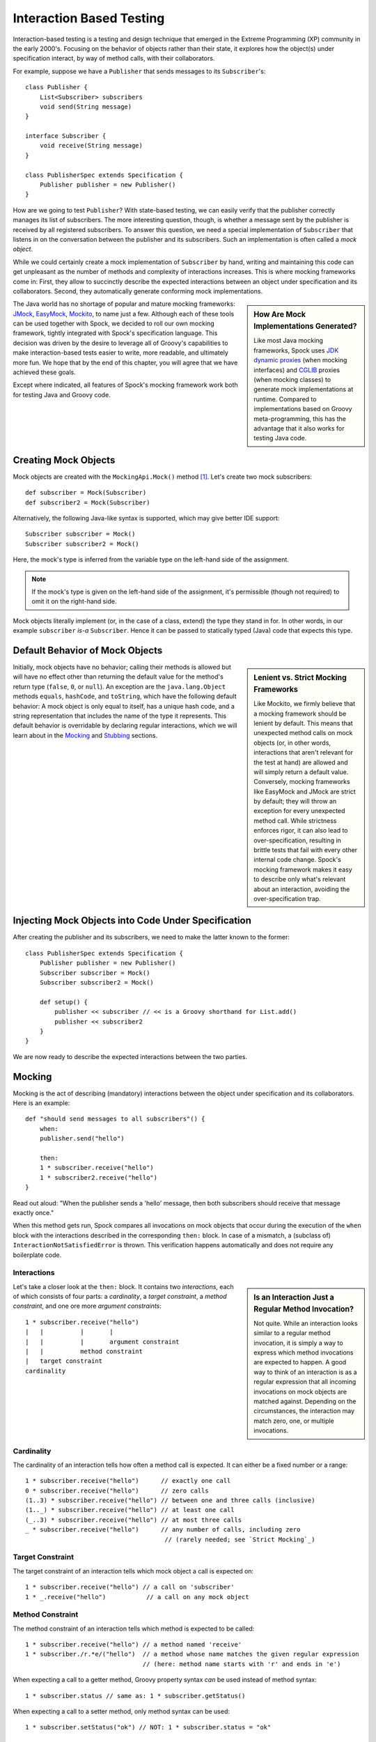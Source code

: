 .. _InteractionBasedTesting:

Interaction Based Testing
=========================

Interaction-based testing is a testing and design technique that emerged in the Extreme Programming
(XP) community in the early 2000's. Focusing on the behavior of objects rather than their state, it explores how
the object(s) under specification interact, by way of method calls, with their collaborators.

For example, suppose we have a ``Publisher`` that sends messages to its ``Subscriber``'s::

    class Publisher {
        List<Subscriber> subscribers
        void send(String message)
    }

    interface Subscriber {
        void receive(String message)
    }

    class PublisherSpec extends Specification {
        Publisher publisher = new Publisher()
    }

How are we going to test ``Publisher``? With state-based testing, we can easily verify that the publisher correctly
manages its list of subscribers. The more interesting question, though, is whether a message sent by the publisher
is received by all registered subscribers. To answer this question, we need a special implementation of
``Subscriber`` that listens in on the conversation between the publisher and its subscribers. Such an
implementation is often called a *mock object*.

While we could certainly create a mock implementation of ``Subscriber`` by hand, writing and maintaining this code
can get unpleasant as the number of methods and complexity of interactions increases. This is where mocking frameworks
come in: First, they allow to succinctly describe the expected interactions between an object under specification and its
collaborators. Second, they automatically generate conforming mock implementations.

.. sidebar:: How Are Mock Implementations Generated?

   Like most Java mocking frameworks, Spock uses `JDK dynamic proxies <http://docs.oracle.com/javase/7/docs/api/>`_
   (when mocking interfaces) and `CGLIB <http://cglib.sourceforge.net>`_ proxies (when mocking classes)
   to generate mock implementations at runtime. Compared to implementations based on Groovy meta-programming,
   this has the advantage that it also works for testing Java code.

The Java world has no shortage of popular and mature mocking frameworks: `JMock <http://www.jmock.org/>`_,
`EasyMock <http://www.easymock.org/>`_, `Mockito <http://code.google.com/p/mockito/>`_, to name just a few.
Although each of these tools can be used together with Spock, we decided to roll our own mocking framework,
tightly integrated with Spock's specification language. This decision was driven by the desire to leverage all of
Groovy's capabilities to make interaction-based tests easier to write, more readable, and ultimately more fun.
We hope that by the end of this chapter, you will agree that we have achieved these goals.

Except where indicated, all features of Spock's mocking framework work both for testing Java and Groovy code.

Creating Mock Objects
---------------------

Mock objects are created with the ``MockingApi.Mock()`` method [#creating]_. Let's create two mock subscribers::

    def subscriber = Mock(Subscriber)
    def subscriber2 = Mock(Subscriber)

Alternatively, the following Java-like syntax is supported, which may give better IDE support::

    Subscriber subscriber = Mock()
    Subscriber subscriber2 = Mock()

Here, the mock's type is inferred from the variable type on the left-hand side of the assignment.

.. note:: If the mock's type is given on the left-hand side of the assignment, it's permissible
   (though not required) to omit it on the right-hand side.

Mock objects literally implement (or, in the case of a class, extend) the type they stand in for. In other
words, in our example ``subscriber`` *is-a* ``Subscriber``. Hence it can be passed to statically typed (Java)
code that expects this type.

Default Behavior of Mock Objects
--------------------------------

.. sidebar:: Lenient vs. Strict Mocking Frameworks

    Like Mockito, we firmly believe that a mocking framework should be lenient by default. This means that unexpected
    method calls on mock objects (or, in other words, interactions that aren't relevant for the test at hand) are allowed
    and will simply return a default value. Conversely, mocking frameworks like EasyMock and JMock are strict by default;
    they will throw an exception for every unexpected method call. While strictness enforces rigor, it can also lead
    to over-specification, resulting in brittle tests that fail with every other internal code change. Spock's mocking
    framework makes it easy to describe only what's relevant about an interaction, avoiding the over-specification trap.

Initially, mock objects have no behavior; calling their methods is allowed but will have no effect other than returning
the default value for the method's return type (``false``, ``0``, or ``null``). An exception are the ``java.lang.Object``
methods ``equals``, ``hashCode``, and ``toString``, which have the following default behavior: A mock object is only
equal to itself, has a unique hash code, and a string representation that includes the name of the type it represents.
This default behavior is overridable by declaring regular interactions, which we will learn about in the `Mocking`_
and `Stubbing`_ sections.

Injecting Mock Objects into Code Under Specification
----------------------------------------------------

After creating the publisher and its subscribers, we need to make the latter known to the former::

    class PublisherSpec extends Specification {
        Publisher publisher = new Publisher()
        Subscriber subscriber = Mock()
        Subscriber subscriber2 = Mock()

        def setup() {
            publisher << subscriber // << is a Groovy shorthand for List.add()
            publisher << subscriber2
        }
    }

We are now ready to describe the expected interactions between the two parties.

Mocking
-------

Mocking is the act of describing (mandatory) interactions between the object under specification and its collaborators.
Here is an example::

    def "should send messages to all subscribers"() {
        when:
        publisher.send("hello")

        then:
        1 * subscriber.receive("hello")
        1 * subscriber2.receive("hello")
    }

Read out aloud: "When the publisher sends a 'hello' message, then both subscribers should receive that message exactly once."

When this method gets run, Spock compares all invocations on mock objects that occur during the execution of the
``when`` block with the interactions described in the corresponding ``then:`` block. In case of a mismatch, 
a (subclass of) ``InteractionNotSatisfiedError`` is thrown. This verification happens automatically and does not 
require any boilerplate code.

Interactions
~~~~~~~~~~~~

.. sidebar:: Is an Interaction Just a Regular Method Invocation?

    Not quite. While an interaction looks similar to a regular method invocation, it is simply a way to express which
    method invocations are expected to happen. A good way to think of an interaction is as a regular expression
    that all incoming invocations on mock objects are matched against. Depending on the circumstances, the interaction
    may match zero, one, or multiple invocations.

Let's take a closer look at the ``then:`` block. It contains two *interactions*, each of which consists of four
parts: a *cardinality*, a *target constraint*, a *method constraint*, and one ore more *argument constraints*::

    1 * subscriber.receive("hello")
    |   |          |       |
    |   |          |       argument constraint
    |   |          method constraint
    |   target constraint
    cardinality

Cardinality
~~~~~~~~~~~

The cardinality of an interaction tells how often a method call is expected. It can either be a fixed number or
a range::

    1 * subscriber.receive("hello")      // exactly one call
    0 * subscriber.receive("hello")      // zero calls
    (1..3) * subscriber.receive("hello") // between one and three calls (inclusive)
    (1.._) * subscriber.receive("hello") // at least one call
    (_..3) * subscriber.receive("hello") // at most three calls
    _ * subscriber.receive("hello")      // any number of calls, including zero
                                          // (rarely needed; see `Strict Mocking`_)
Target Constraint
~~~~~~~~~~~~~~~~~

The target constraint of an interaction tells which mock object a call is expected on::

  1 * subscriber.receive("hello") // a call on 'subscriber'
  1 * _.receive("hello")           // a call on any mock object

Method Constraint
~~~~~~~~~~~~~~~~~

The method constraint of an interaction tells which method is expected to be called::

    1 * subscriber.receive("hello") // a method named 'receive'
    1 * subscriber./r.*e/("hello")  // a method whose name matches the given regular expression
                                    // (here: method name starts with 'r' and ends in 'e')

When expecting a call to a getter method, Groovy property syntax *can* be used instead of method syntax::

    1 * subscriber.status // same as: 1 * subscriber.getStatus()

When expecting a call to a setter method, only method syntax can be used::

    1 * subscriber.setStatus("ok") // NOT: 1 * subscriber.status = "ok"

Argument Constraints
~~~~~~~~~~~~~~~~~~~~

The argument constraints of an interaction tell which method arguments are expected::

    1 * subscriber.receive("hello")     // an argument that is equal[#equality]_ to the String "hello"
    1 * subscriber.receive(!"hello")    // an argument that is unequal[#equality]_ to the String "hello"
    1 * subscriber.receive()            // the empty argument list (would never match in our example)
    1 * subscriber.receive(_)           // any single argument (including null)
    1 * subscriber.receive(*_)          // any argument list (including the empty argument list)
    1 * subscriber.receive(!null)       // any non-null argument
    1 * subscriber.receive(_ as String) // any non-null argument that is-a String
    1 * subscriber.receive({ it.size() > 3 }) // an argument that satisfies the given predicate
                                               // (here: message length is greater than 3)

Argument constraints work as expected for methods with multiple arguments and/or varargs::

    1 * process.invoke("ls", "-a", _, !null, { ["abcdefghiklmnopqrstuwx1"].contains(it) })

.. admonition:: Spock Deep Dive: Groovy Varargs

    Groovy allows any method whose last parameter has an array type to be called in vararg style. Consequently,
    vararg syntax is also allowed in interactions describing invocations of such methods.

Matching Any Method Call
~~~~~~~~~~~~~~~~~~~~~~~~

Sometimes it can be useful to match "anything", in some sense of the word::

    1 * subscriber._(*_)     // any method on subscriber, with any argument list
    1 * subscriber._         // shortcut for and preferred over the above

    1 * _._                   // any method call on any mock object
    1 * _                     // shortcut for and preferred over the above

.. note:: Although ``(_.._) * _._(*_) >> _`` is a valid interaction declaration,
   it is neither good style nor particularly useful.

Strict Mocking
~~~~~~~~~~~~~~

Now, when would matching any method call be useful? A good example is *strict mocking*,
a style of mocking where no interactions other than those explicitly declared are allowed::

    when:
    publisher.publish("hello")

    then:
    1 * subscriber.receive("hello") // demand one 'receive' call on `subscriber`
    _ * auditing._                  // allow any interaction with 'auditing'
    0 * _                           // don't allow any other interaction

``0 *`` only makes sense as the last interaction of a ``then:`` block or method. Also note the
use of ``_ *`` (any number of calls), which allows any interaction with the auditing component.

.. note:: ``_ *`` is only meaningful in the context of strict mocking. In particular, it is never necessary
   when `Stubbing`_ an invocation. For example, ``_ * auditing.record(_) >> "ok"`` can
   be simplified to ``auditing.record(_) >> "ok"``.

.. _WhereToDeclareInteractions:

Where to Declare Interactions
~~~~~~~~~~~~~~~~~~~~~~~~~~~~~

So far, we have declared all our interactions in a ``then:`` block. This often results in a spec that reads naturally.
However, it is also permissible to put interactions anywhere *before* the ``when:`` block that is supposed to satisfy
them. In particular, this means that interactions can be declared in a ``setup`` method. Interactions can also be moved
into a helper method, as long as that method is an instance method of the same specification class.

When an invocation on a mock object occurs, it is matched against interactions in the order they were declared.
If an invocation matches multiple interactions, the one declared earlier will win. There is one exception to this rule:
Interactions declared in a ``then:`` block are matched against before any other interactions. This allows to override
interactions declared in, say, a ``setup`` method with interactions declared in a ``then:`` block.

.. admonition:: Spock Deep Dive: How Are Interactions Recognized?

   In other words, what makes an expression an interaction declaration, rather than, say, a regular method call?
   Spock uses a simple syntactic rule to recognize interactions: If an expression is in statement position
   and is either a multiplication (``*``) or a left-shift (``>>``, ``>>>``) operation, then it is considered
   an interaction and will be parsed accordingly. Such an expression would have little to no value in statement
   position, so changing its meaning works out fine. Note how the operations correspond to the syntax for declaring
   a cardinality (when mocking) or a response generator (when stubbing). Either of them must always be present;
   ``foo.bar()`` alone will never be considered an interaction.

.. _DeclaringInteractionsAtMockCreationTime:

Declaring Interactions at Mock Creation Time (New in 0.7)
~~~~~~~~~~~~~~~~~~~~~~~~~~~~~~~~~~~~~~~~~~~~~~~~~~~~~~~~~

If a mock has a set of "base" interactions that don't vary, they can be declared right at mock creation time::

   def subscriber = Mock(Subscriber) {
       1 * receive("hello")
       1 * receive("goodbye")
   }

This feature is particularly attractive for `Stubbing`_ and when using dedicated `Stubs`_. Note that the interactions
don't have a target constraint, because it's clear from the context which mock object they belong to. [#targetContext]_

Declaring interactions at mock creation time also works when declaring and initializing an instance field::

    class MySpec extends Specification {
        Subscriber subscriber = Mock {
            1 * receive("hello")
            1 * receive("goodbye")
        }
    }

.. _GroupingInteractionsWithSameTarget:

Grouping Interactions with Same Target (New in 0.7)
~~~~~~~~~~~~~~~~~~~~~~~~~~~~~~~~~~~~~~~~~~~~~~~~~~~

Interactions sharing the same target can be grouped in a ``Specification.with`` block. Similar to
:ref:`declaring interactions at mock creation time <DeclaringInteractionsAtMockCreationTime>`_, this makes
it unnecessary to repeat the target constraint::

    with(subscriber) {
        1 * receive("hello")
        1 * receive("goodbye")
    }

A ``with`` block can also be used for grouping conditions with the same target.

Mixing Interactions and Conditions
~~~~~~~~~~~~~~~~~~~~~~~~~~~~~~~~~~

A ``then:`` block may contain both interactions and conditions. Although not strictly required, it is customary
to declare interactions before conditions::

    when:
    publisher.send("hello")

    then:
    1 * subscriber.receive("hello")
    publisher.messageCount == 1

Read out aloud: "When the publisher sends a 'hello' message, then the subscriber receives the message exactly once, and
the publisher's message count is one."

Explicit Interaction Blocks
~~~~~~~~~~~~~~~~~~~~~~~~~~~

Internally, Spock must have full information about expected interactions *before* they take place.
So how is it possible for interactions to be declared in a ``then:`` block?
The answer is that under the hood, Spock moves interactions declared in a ``then:`` block to immediately
before the preceding ``when:`` block. In most cases this works out just fine, but sometimes it can lead to problems::

    when:
    publisher.send("hello")

    then:
    def message = "hello"
    1 * subscriber.receive(message)

Here we have introduced a variable for the expected argument. (Likewise, we could have introduced a variable
for the cardinality.) However, Spock isn't smart enough (huh?) to tell that the interaction is intrinsically
linked to the variable declaration. Hence it will just move the interaction, which will cause a
``MissingPropertyException`` at runtime.

One way to solve this problem is to move (at least) the variable declaration to before the ``when:``
block. (Fans of :ref:`DataDrivenTesting`_ could also move the variable into a ``where:`` block.) In our example,
this would have the added benefit that we could use the same variable for sending the message.

Another solution is to be explicit about the fact that variable declaration and interaction belong together::

    when:
    publisher.send("hello")

    then:
    interaction {
        def message = "hello"
        1 * subscriber.receive(message)
    }

Since an ``MockingApi.interaction`` block is always moved in its entirety, the code now works as intended.

Scope of Interactions
~~~~~~~~~~~~~~~~~~~~~

Interactions declared in a ``then:`` block are scoped to the preceding ``when:`` block::

    when:
    publisher.send("message1")

    then:
    subscriber.receive("message1")

    when:
    publisher.send("message2")

    then:
    subscriber.receive("message2")

This makes sure that ``subscriber`` receives ``"message1"`` during execution of the first ``when:`` block,
and ``"message2"`` during execution of the second ``when:`` block.

Interactions declared outside a ``then:`` block are valid from their declaration until the end of the
containing feature method.

Interactions always occur in the context of a feature method. Hence they cannot be declared in a
``setupSpec`` or ``cleanupSpec`` method. Likewise, mock objects cannot be ``@Shared``.

Verification of Interactions
~~~~~~~~~~~~~~~~~~~~~~~~~~~~

There a two main ways in which a mock-based test can fail: An interaction can match more invocations than
allowed, or it can match fewer invocations than required. The former case is detected right when the invocation
happens, and causes a ``TooManyInvocationsError``::

    Too many invocations for:

    2 * subscriber.receive(_) (3 invocations)

.. _ShowAllMatchingInvocations:

To make it easier to diagnose why too many invocations matched, Spock will show all invocations matching
the interaction in question (new in Spock 0.7)::

    Matching invocations (ordered by last occurrence):

    2 * subscriber.receive("hello")   <-- this triggered the error
    1 * subscriber.receive("goodbye")

According to this output, one of the ``receive("hello")`` calls triggered the ``TooManyInvocationsError``.
Note that because indistinguishable calls like the two invocations of ``subscriber.receive("hello")`` are aggregated
into a single line of output, the first ``receive("hello")`` may well have occurred before the ``receive("goodbye")``.

The second case (fewer invocations than required) can only be detected once execution of the ``when`` block has completed.
(Until then, further invocations may still occur.) It causes a ``TooFewInvocationsError``::

    Too few invocations for:

    1 * subscriber.receive("hello") (0 invocations)

Note that it doesn't matter whether the method was not called at all, the same method was called with different arguments,
the same method was called on a different mock object, or a different method was called "instead" of this one;
in either case, a ``TooFewInvocationsError`` error will occur.

.. _ShowUnmatchedInvocations:

To make it easier to diagnose what happened "instead" of a missing invocation, Spock will show all
invocations that didn't match any interaction, ordered by their similarity with the interaction in question
(new in Spock 0.7). In particular, invocations that match everything but the interaction's arguments will be shown first::

    Unmatched invocations (ordered by similarity):

    1 * subscriber.receive("goodbye")
    1 * subscriber2.receive("hello")

Invocation Order
~~~~~~~~~~~~~~~~

Often, the exact method invocation order isn't relevant and may change over time. To avoid over-specification,
Spock defaults to allowing any invocation order, provided that the specified interactions are eventually satisfied::

    then:
    2 * subscriber.receive("hello")
    1 * subscriber.receive("goodbye")

Here, any of the invocation sequences ``"hello"`` ``"hello"`` ``"goodbye"``, ``"hello"`` ``"goodbye"`` ``"hello"``, and
``"goodbye"`` ``"hello"`` ``"hello"`` will satisfy the specified interactions.

In those cases where invocation order matters, you can impose an order by splitting up interactions into
multiple ``then:`` blocks::

    then:
    2 * subscriber.receive("hello")

    then:
    1 * subscriber.receive("goodbye")

Now Spock will verify that both ``"hello"``'s are received before the ``"goodbye"``.
In other words, invocation order is enforced *between* but not *within* ``then:`` blocks.

.. note:: Splitting up a ``then:`` block with ``and:`` does not impose any ordering, as ``and:``
          is only meant for documentation purposes and doesn't carry any semantics.

Mocking Classes
~~~~~~~~~~~~~~~

Besides interfaces, Spock also supports mocking of classes. Mocking classes works
just like mocking interfaces; the only additional requirement is to put ``cglib-nodep-2.2`` or higher
and ``objenesis-1.2`` or higher on the class path. If either of these libraries is missing from
the class path, Spock will gently let you know.

Stubbing
--------

Stubbing is the act of making collaborators respond to method calls in a certain way. When stubbing
a method, you don't care if and how many times the method is going to be called; you just want it to
return some value, or perform some side effect, *whenever* it gets called.

For the sake of the following examples, let's modify the ``Subscriber``'s ``receive`` method
to return a status code that tells if the subscriber was able to process a message::

    interface Subscriber {
        String receive(String message)
    }

Now, let's make the ``receive`` method return ``"ok"`` on every invocation::

    subscriber.receive(_) >> "ok"

Read out aloud: "*Whenever* the subscriber receives a message, *make* it respond with 'ok'."

Compared to a mocked interaction, a stubbed interaction has no cardinality on the left end, but adds a 
*response generator* on the right end:

    subscriber.receive(_) >> "ok"
    |          |       |     |
    |          |       |     response generator
    |          |       argument constraint
    |          method constraint
    target constraint
    
A stubbed interaction can be declared in the usual places: either inside a ``then:`` block, or anywhere before a
``when:`` block. (See :ref:`WhereToDeclareInteractions`_ for the details.) If a mock object is only used for stubbing,
declaring interactions :ref:`at mock creation time <DeclaringInteractionsAtMockCreationTime>`_ or in a ``setup:``
block is common.

Returning Fixed Values
~~~~~~~~~~~~~~~~~~~~~~

We have already seen the use of the right-shift (``>>``) operator to return a fixed value::

        subscriber.receive(_) >> "ok"

To return different values for different invocations, use multiple interactions::

    subscriber.receive("message1") >> "ok"
    subscriber.receive("message2") >> "fail"

This will return ``"ok"`` whenever ``"message1"`` is received, and ``"fail"`` whenever
``"message2"`` is received. There is no limit as to which values can be returned, provided they are
compatible with the method's declared return type.

Returning Sequences of Values
~~~~~~~~~~~~~~~~~~~~~~~~~~~~~

To return different values on successive invocations, use the triple-right-shift (``>>>``) operator::

    subscriber.receive(_) >>> ["ok", "error", "error", "ok"]

This will return ``"ok"`` for the first invocation, ``"error"`` for the second and third invocation,
and ``"ok"`` for all remaining invocations. The right-hand side must be a value that Groovy knows how to iterate over;
in this example, we've used a plain list.

Computing Return Values
~~~~~~~~~~~~~~~~~~~~~~~

To compute a return value based on the method's argument, use the the right-shift (``>>``) operator together with a closure.
If the closure declares a single untyped parameter, it gets passed the method's argument list::

    subscriber.receive(_) >> { args -> args[0].size() > 3 ? "ok" : "fail" }

Here ``"ok"`` gets returned if the message is more than three characters long, and ``"fail"`` otherwise.

Often it would be nicer to have direct access to the method's arguments. If the closure declares more than one parameter
or a single *typed* parameter, method arguments will be mapped one-by-one to closure parameters [#closureDestructuring]_::

    subscriber.receive(_) >> { String message -> message.size() > 3 ? "ok" : "fail" }

This code is functionally equivalent to the previous one, but arguably more readable.

If you find yourself in need of more information about a method invocation than its arguments, have a look at
``org.spockframework.mock.IMockInvocation``. All methods declared in this interface are available inside the closure,
without a need to prefix them. (In Groovy terminology, the closure *delegates* to an instance of ``IMockInvocation``.)

Performing Side Effects
~~~~~~~~~~~~~~~~~~~~~~~

Sometimes you may want to do more than just computing a return value. A typical example would be
to throw an exception. Again, closures come to the rescue::

    subscriber.receive(_) >> { throw new InternalError("ouch") }

Of course, the closure can contain more code, for example a ``println`` statement. The code
will get executed every time the interaction matches an invocation.

Chaining Method Responses
~~~~~~~~~~~~~~~~~~~~~~~~~

Method responses can be chained::

    subscriber.receive(_) >>> ["ok", "fail", "ok"] >> { throw new InternalError() } >> "ok"

This will return ``"ok", "fail", "ok"`` for the first three invocations, throw ``InternalError``
for the fourth invocations, and return ``ok`` for any further invocation.

Combining Mocking and Stubbing
------------------------------

Mocking and stubbing go hand-in-hand::

    1 * subscriber.receive("message1") >> "ok"
    1 * subscriber.receive("message2") >> "fail"

When mocking and stubbing the same method call, they have to happen in the same interaction.
In particular, the following Mockito-style splitting of stubbing and mocking into two separate
statements will *not* work::

    setup:
    subscriber.receive("message1") >> "ok"

    when:
    publisher.send("message1")

    then:
    1 * subscriber.receive("message1")

As explained in :ref:`WhereToDeclareInteractions`_, the ``receive`` call will first get matched against
the interaction in the ``then:`` block. Since that interaction doesn't specify a response, the default
value for the method's return type (``null`` in this case) will be returned. (This is just another
facet of Spock's lenient approach to mocking.). Hence, the interaction in the ``setup:`` block will never
get a chance to match.

.. note:: Mocking and stubbing of the same method call has to happen in the same interaction.

.. _OtherKindsOfMockObjects:

Other Kinds of Mock Objects (New in 0.7)
----------------------------------------

So far, we have created mock objects with the ``MockingApi.Mock`` method. Aside from
this method, the ``MockingApi`` class provides a couple of other factory methods for creating
more specialized kinds of mock objects.

.. _Stubs:

Stubs
~~~~~

A *stub* is created with the ``MockingApi.Stub`` factory method::

    def subscriber = Stub(Subscriber)

Whereas a mock can be used both for stubbing and mocking, a stub can only be used for stubbing.
Limiting a collaborator to a stub communicates its role to the readers of the specification.

.. note:: If a stub invocation matches a mandatory interaction (that is, an interaction with a cardinality like ``1 *``),
          an ``InvalidSpecException`` is thrown.

Like a mock, a stub allows unexpected invocations. However, the values returned by a stub in such cases are more ambitious:

 * For primitive types, the primitive type's default value is returned.
 * For non-primitive numerical values (like ``BigDecimal``), zero is returned.
 * For non-numerical values, an "empty" or "dummy" object is returned. This could mean an empty String, an empty collection,
   an object constructed from its default constructor, or another stub returning default values.
   See class ``org.spockframework.mock.EmptyOrDummyResponse`` for the details.

A stub often has a fixed set of interactions, which makes :ref:`declaring interactions at mock creation time
<DeclaringInteractionsAtMockCreationTime>`_ particularly attractive::

    def subscriber = Stub(Subscriber) {
        receive("message1") >> "ok"
        receive("message2") >> "fail"
    }

.. _Spies:

Spies
~~~~~

(Think twice before using this feature. It might be better to change the design of the code under specification.)

A *spy* is created with the ``MockingApi.Spy`` factory method::

    def subscriber = Spy(SubscriberImpl, constructorArgs: ["Fred"])

A spy is always based on a real object. Hence you must provide a class type rather
than an interface type, along with any constructor arguments for the type.
If no constructor arguments are provided, the type's default constructor will be used.

Method calls on a spy are automatically delegated to the real object. Likewise, values
returned from the real object's methods are passed back to the caller via the spy.

After creating a spy, you can listen in on the conversation between the caller and the real object underlying the spy::

    1 * subscriber.receive(_)

Apart from making sure that ``receive`` gets called exactly once,
the conversation between the publisher and the ``SubscriberImpl`` instance underlying the spy remains unaltered.

When stubbing a method on a spy, the real method no longer gets called::

    subscriber.receive(_) >> "ok"

Instead of calling ``SubscriberImpl.receive``, the ``receive`` method will now simply return ``"ok"``.

Sometimes, it is desirable to both execute some code *and* delegate to the real method::

    subscriber.receive(_) >> { String message -> callRealMethod(); message.size() > 3 ? "ok" : "fail" }

Here we use ``callRealMethod()`` to delegate the method invocation to the real object.
Note that we don't have to pass the ``message`` argument along; this is taken care of automatically. `callRealMethod()``
returns the real invocation's result, but in this example we opted to return our own result instead.
If we had wanted to pass a different message to the real method, we could have used ``callRealMethodWithArgs("changed message")``.

.. _PartialMocks:

Partial Mocks
~~~~~~~~~~~~~

(Think twice before using this feature. It might be better to change the design of the code under specification.)

Spies can also be used as partial mocks::

    // this is now the object under specification, not a collaborator
    def persister = Spy(MessagePersister) {
      // stub a call on the same object
      isPersistable(_) >> true
    }

    when:
    persister.receive("msg")

    then:
    // demand a call on the same object
    1 * persister.persist("msg")

.. _GroovyMocks:

Groovy Mocks (New in 0.7)
-------------------------

So far, all the mocking features we have seen work the same no matter if the calling code is written in Java or Groovy.
By leveraging Groovy's dynamic capabilities, Groovy mocks offer some additional features specifically for testing Groovy code.
They are created with the ``MockingApi.GroovyMock()``, ``MockingApi.GroovyStub()``, and ``MockingApi.GroovySpy()`` factory methods.

.. admonition:: When Should Groovy Mocks be Favored over Regular Mocks?

   Groovy mocks should be used when the code under specification is written in Groovy *and* some of the unique Groovy
   mock features are needed. When called from Java code, Groovy mocks will behave like regular mocks. Note that it 
   isn't necessary to use a Groovy mock merely because the code under specification and/or mocked type is written
   in Groovy. Unless you have a concrete reason to use a Groovy mock, prefer a regular mock.

Mocking Dynamic Methods
~~~~~~~~~~~~~~~~~~~~~~~

All Groovy mocks implement the ``GroovyObject`` interface. They support the mocking and stubbing of
dynamic methods as if they were physically declared methods::

    def subscriber = GroovyMock(Subscriber)

    1 * subscriber.someDynamicMethod("hello")

.. _MockingAllInstancesOfAType:

Mocking All Instances of a Type
~~~~~~~~~~~~~~~~~~~~~~~~~~~~~~~

(Think twice before using this feature. It might be better to change the design of the code under specification.)

Usually, Groovy mocks need to be injected into the code under specification just like regular mocks.
However, when a Groovy mock is created as *global*, it automagically replaces all real instances
of the mocked type for the duration of the feature method [#automagic]_::

    def publisher = new Publisher()
    publisher << new RealSubscriber() << new RealSubscriber()

    def anySubscriber = GroovyMock(RealSubscriber, global: true)

    when:
    publisher.publish("message")

    then:
    2 * anySubscriber.receive("message")

Here, we set up the publisher with two instances of a real subscriber implementation.
Then we create a global mock of the *same* type. This reroutes all method calls on the
real subscribers to the mock object. The mock object's instance isn't ever passed to the publisher;
it is only used to describe the interaction.

 .. note:: A global mock can only be created for a class type. It effectively replaces
           all instances of that type for the duration of the feature method.

Since global mocks have a somewhat, well, global effect, it's often convenient
to use them together with ``GroovySpy``. This leads to the real code getting
executed *unless* an interaction matches, allowing you to selectively listen
in on objects and change their behavior just where needed.

.. sidebar:: How Are Global Groovy Mocks Implemented?

   Global Groovy mocks get their super powers from Groovy meta-programming. To be more precise,
   every globally mocked type is assigned a custom meta class for the duration of the feature method.
   Since a global Groovy mock is still based on a CGLIB proxy, it will retain its general mocking capabilities 
   (but not its super powers) when called from Java code.

.. _MockingConstructors:

Mocking Constructors
~~~~~~~~~~~~~~~~~~~~

(Think twice before using this feature. It might be better to change the design of the code under specification.)

Global mocks support mocking of constructors::

    def anySubscriber = GroovySpy(RealSubscriber, global: true)

    1 * new RealSubscriber("Fred")

Since we are using a spy, the object returned from the constructor call remains unchanged.
To change which object gets constructed, we can stub the constructor::

    new RealSubscriber("Fred") >> new RealSubscriber("Barney")

Now, whenever some code tries to construct a subscriber named Fred, we'll construct
a subscriber named Barney instead.

.. _MockingStaticMethods:

Mocking Static Methods
~~~~~~~~~~~~~~~~~~~~~~

(Think twice before using this feature. It might be better to change the design of the code under specification.)

Global mocks support mocking and stubbing of static methods::

    def anySubscriber = GroovySpy(RealSubscriber, global: true)

    1 * RealSubscriber.someStaticMethod("hello") >> 42

The same works for dynamic static methods.

When a global mock is used solely for mocking constructors and static methods,
the mock's instance isn't really needed. In such a case one can just write::

    GroovySpy(RealSubscriber, global: true)

Advanced Features (New in 0.7)
------------------------------

Most of the time you shouldn't need these features. But if you do, you'll be glad to have them.

.. _ALaCarteMocks:

A la Carte Mocks
~~~~~~~~~~~~~~~~

At the end of the day, the ``Mock()``, ``Stub()``, and ``Spy()`` factory methods are just precanned ways to
create mock objects with a certain configuration. If you want more fine-grained control over a mock's configuration,
have a look at the ``org.spockframework.mock.IMockConfiguration`` interface. All properties of this interface
[#mockConfiguration]_ can be passed as named arguments to the ``Mock()`` method. For example::

    def person = Mock(name: "Fred", type: Person, defaultResponse: ZeroOrNullResponse, verified: false)

Here, we create a mock whose default return values match those of a ``Mock()``, but whose invocations aren't
verified (as for a ``Stub()``). Instead of passing ``ZeroOrNullResponse``, we could have supplied our own custom 
``org.spockframework.mock.IDefaultResponse`` for responding to unexpected method invocations.

.. _DetectingMockObjects:

Detecting Mock Objects
~~~~~~~~~~~~~~~~~~~~~~

To find out whether a particular object is a Spock mock object, use a ``org.spockframework.mock.MockDetector``::

    def detector = new MockDetector()
    def list1 = []
    def list2 = Mock(List)

    expect:
    !detector.isMock(list1)
    detector.isMock(list2)

A detector can also be used to get more information about a mock object::

    def mock = detector.asMock(list2)

    expect:
    mock.name == "list2"
    mock.type == List
    mock.nature == MockNature.MOCK

Further Reading
---------------

To learn more about interaction-based testing, we recommend the following resources:

* `Endo-Testing: Unit Testing with Mock Objects <http://connextra.com/aboutUs/mockobjects.pdf>`_

  Paper from the XP2000 conference that introduces the concept of mock objects.

* `Mock Roles, not Objects <http://www.jmock.org/oopsla2004.pdf>`_

  Paper from the OOPSLA2004 conference that explains how to do mocking *right*.

* `Mocks Aren't Stubs <http://martinfowler.com/articles/mocksArentStubs.html>`_

  Martin Fowler's take on mocking.

* `Growing Object-Oriented Software Guided by Tests <http://www.growing-object-oriented-software.com/>`_

  TDD pioneers Steve Freeman and Nat Pryce explain in detail how test-driven development and mocking work in the real world.

.. rubric:: Footnotes

.. [#creating] For additional ways to create mock objects, see :ref:`OtherKindsOfMockObjects`_
and :ref:`ALaCarteMocks`_.

.. [#targetContext] Also, it isn't technically possible to reference the ``subscriber`` variable from the closure,
   because it is being declared as part of the same statement.
   
.. [#equality] Arguments are compared according to Groovy equality, which is based on, but more relaxed than, Java 
   equality (in particular for numbers).

.. [#automagic] You may know this behavior from Groovy's ``MockFor()`` and ``StubFor()`` facilities.

.. [#closureDestructuring] The destructuring semantics for closure arguments come straight from Groovy.

.. [#mockConfiguration] Because mock configurations are immutable, the interface contains just the properties' getters.